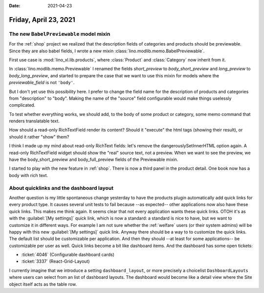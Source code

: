:date: 2021-04-23

======================
Friday, April 23, 2021
======================


The new ``BabelPreviewable`` model mixin
========================================

For the :ref:`shop` project we realized that the description fields of
categories and products should be previewable. Since they are also babel fields,
I wrote a new mixin :class:`lino.modlib.memo.BabelPreviewable`.

First use case is :mod:`lino_xl.lib.products`,  where :class:`Product` and
:class:`Category` now inherit from it.

In :class:`lino.modlib.memo.Previewable` I renamed the fields `short_preview` to
`body_short_preview` and `long_preview` to `body_long_preview`, and started to
prepare the case that we want to use this mixin for models where the
`previewable_field` is not ``'body'``.

But I don't yet use this possibility here. I prefer to change the field name for
the description of products and categories from "description" to "body". Making
the name of the "source" field configurable would make things uselessly
complicated.

To test whether everything works, we should add, to the body of some product or
category, some memo command that renders translatable text.

How should a read-only RichTextField render its content? Should it "execute" the
html tags (showing their result), or should it rather "show" them?

I think I made up my mind about read-only RichText fields: let's remove the
dangerouslySetInnerHTML option again.  A read-only RichTextField widget should
show the "real" source text, not a preview.  When we want to see the preview, we
have the body_short_preview and body_full_preview fields of the Previewable
mixin.


I started to play with the new feature in :ref:`shop`. There is now a third
panel in the product detail.  One book now has a body with rich text.


About quicklinks and the dashboard layout
=========================================

Another question is my little spontaneous change yesterday to have the products
plugin automatically add quick links for every product type. It causes several
unit tests to fail because --as expected-- other applications now also have
these quick links. This makes me think again. It seems clear that not every
application wants these quick links.  OTOH it's as with the :guilabel:`[My
settings]` quick link, which is now a standard: a standard is nice to have, but
we want to customize it in different ways. For example I am not sure whether the
:ref:`welfare` users (or their system admins) will be happy with this new
:guilabel:`[My settings]` quick link.  Anyway there should be a way to to
customize the quick links.
The default list should be customizable per application.
And then they should --at least for some applications-- be customizable per user as well.
Quick links become a bit like dashboard items.
And the dashboard has some open tickets:

- :ticket:`4046` (Configurable dashboard cards)
- :ticket:`3337` (React-Grid-Layout)

I currently imagine that we introduce a setting ``dashboard_layout``, or more
precisely a choicelist ``DashboardLayouts`` where users can select from an list
of dashboard layouts.  The dashboard would become like a detail view where the
Site object itself acts as the table row.
